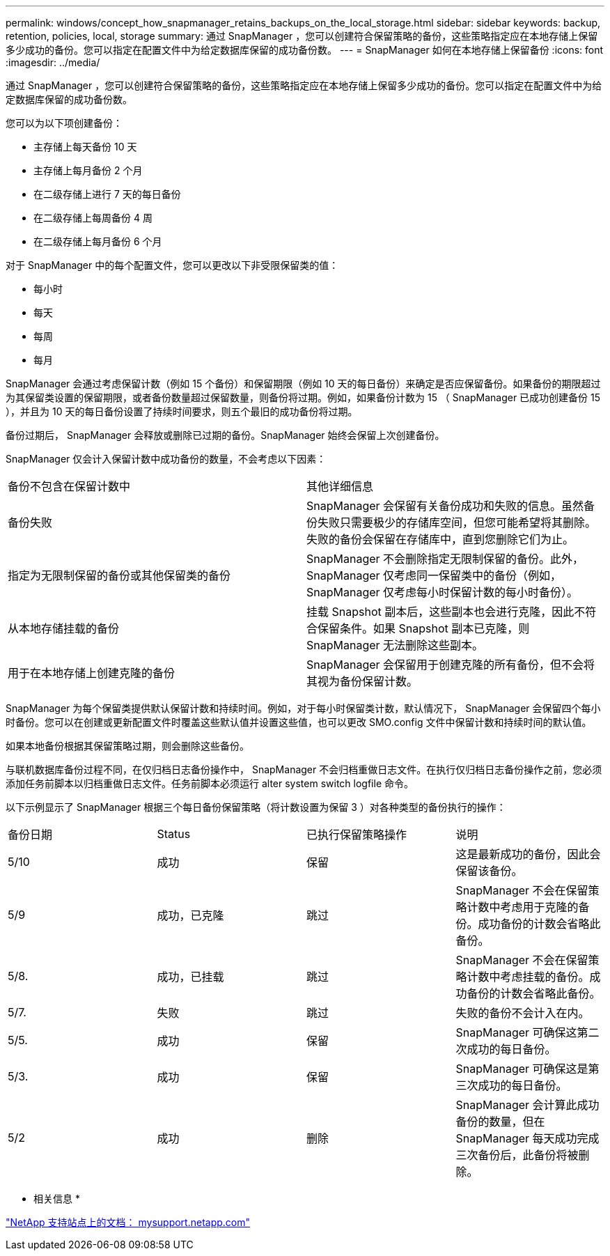 ---
permalink: windows/concept_how_snapmanager_retains_backups_on_the_local_storage.html 
sidebar: sidebar 
keywords: backup, retention, policies, local, storage 
summary: 通过 SnapManager ，您可以创建符合保留策略的备份，这些策略指定应在本地存储上保留多少成功的备份。您可以指定在配置文件中为给定数据库保留的成功备份数。 
---
= SnapManager 如何在本地存储上保留备份
:icons: font
:imagesdir: ../media/


[role="lead"]
通过 SnapManager ，您可以创建符合保留策略的备份，这些策略指定应在本地存储上保留多少成功的备份。您可以指定在配置文件中为给定数据库保留的成功备份数。

您可以为以下项创建备份：

* 主存储上每天备份 10 天
* 主存储上每月备份 2 个月
* 在二级存储上进行 7 天的每日备份
* 在二级存储上每周备份 4 周
* 在二级存储上每月备份 6 个月


对于 SnapManager 中的每个配置文件，您可以更改以下非受限保留类的值：

* 每小时
* 每天
* 每周
* 每月


SnapManager 会通过考虑保留计数（例如 15 个备份）和保留期限（例如 10 天的每日备份）来确定是否应保留备份。如果备份的期限超过为其保留类设置的保留期限，或者备份数量超过保留数量，则备份将过期。例如，如果备份计数为 15 （ SnapManager 已成功创建备份 15 ），并且为 10 天的每日备份设置了持续时间要求，则五个最旧的成功备份将过期。

备份过期后， SnapManager 会释放或删除已过期的备份。SnapManager 始终会保留上次创建备份。

SnapManager 仅会计入保留计数中成功备份的数量，不会考虑以下因素：

|===


| 备份不包含在保留计数中 | 其他详细信息 


 a| 
备份失败
 a| 
SnapManager 会保留有关备份成功和失败的信息。虽然备份失败只需要极少的存储库空间，但您可能希望将其删除。失败的备份会保留在存储库中，直到您删除它们为止。



 a| 
指定为无限制保留的备份或其他保留类的备份
 a| 
SnapManager 不会删除指定无限制保留的备份。此外， SnapManager 仅考虑同一保留类中的备份（例如， SnapManager 仅考虑每小时保留计数的每小时备份）。



 a| 
从本地存储挂载的备份
 a| 
挂载 Snapshot 副本后，这些副本也会进行克隆，因此不符合保留条件。如果 Snapshot 副本已克隆，则 SnapManager 无法删除这些副本。



 a| 
用于在本地存储上创建克隆的备份
 a| 
SnapManager 会保留用于创建克隆的所有备份，但不会将其视为备份保留计数。

|===
SnapManager 为每个保留类提供默认保留计数和持续时间。例如，对于每小时保留类计数，默认情况下， SnapManager 会保留四个每小时备份。您可以在创建或更新配置文件时覆盖这些默认值并设置这些值，也可以更改 SMO.config 文件中保留计数和持续时间的默认值。

如果本地备份根据其保留策略过期，则会删除这些备份。

与联机数据库备份过程不同，在仅归档日志备份操作中， SnapManager 不会归档重做日志文件。在执行仅归档日志备份操作之前，您必须添加任务前脚本以归档重做日志文件。任务前脚本必须运行 alter system switch logfile 命令。

以下示例显示了 SnapManager 根据三个每日备份保留策略（将计数设置为保留 3 ）对各种类型的备份执行的操作：

|===


| 备份日期 | Status | 已执行保留策略操作 | 说明 


 a| 
5/10
 a| 
成功
 a| 
保留
 a| 
这是最新成功的备份，因此会保留该备份。



 a| 
5/9
 a| 
成功，已克隆
 a| 
跳过
 a| 
SnapManager 不会在保留策略计数中考虑用于克隆的备份。成功备份的计数会省略此备份。



 a| 
5/8.
 a| 
成功，已挂载
 a| 
跳过
 a| 
SnapManager 不会在保留策略计数中考虑挂载的备份。成功备份的计数会省略此备份。



 a| 
5/7.
 a| 
失败
 a| 
跳过
 a| 
失败的备份不会计入在内。



 a| 
5/5.
 a| 
成功
 a| 
保留
 a| 
SnapManager 可确保这第二次成功的每日备份。



 a| 
5/3.
 a| 
成功
 a| 
保留
 a| 
SnapManager 可确保这是第三次成功的每日备份。



 a| 
5/2
 a| 
成功
 a| 
删除
 a| 
SnapManager 会计算此成功备份的数量，但在 SnapManager 每天成功完成三次备份后，此备份将被删除。

|===
* 相关信息 *

http://mysupport.netapp.com/["NetApp 支持站点上的文档： mysupport.netapp.com"]
